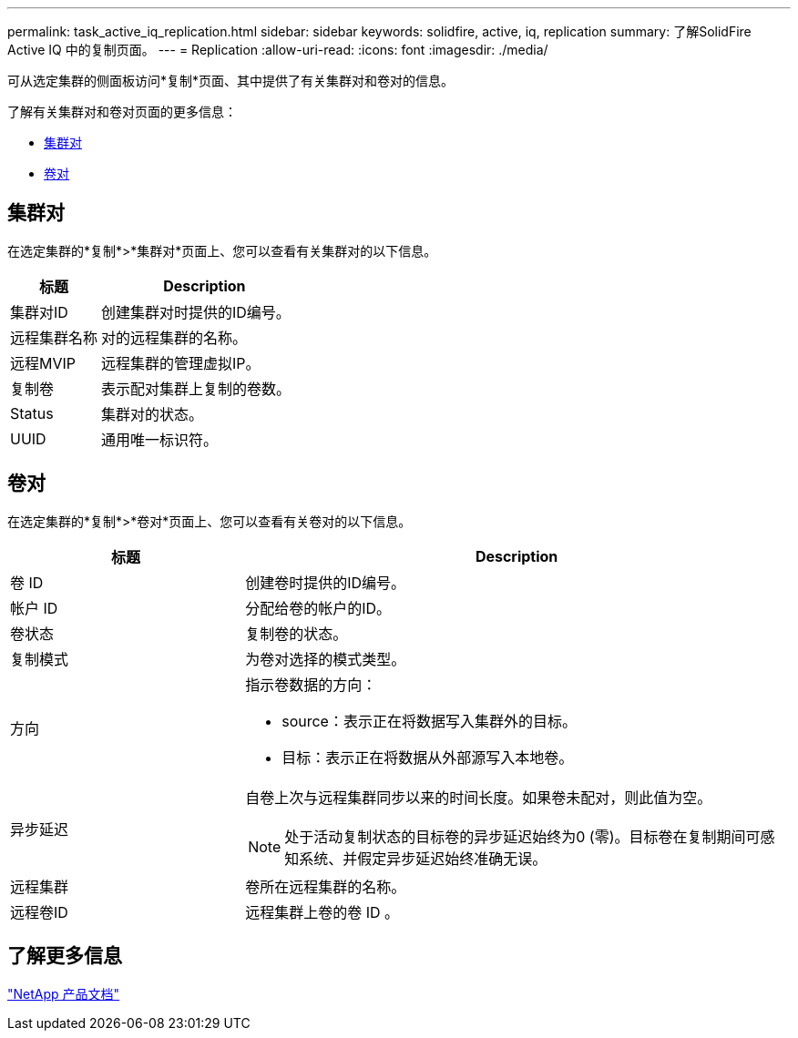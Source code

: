 ---
permalink: task_active_iq_replication.html 
sidebar: sidebar 
keywords: solidfire, active, iq, replication 
summary: 了解SolidFire Active IQ 中的复制页面。 
---
= Replication
:allow-uri-read: 
:icons: font
:imagesdir: ./media/


[role="lead"]
可从选定集群的侧面板访问*复制*页面、其中提供了有关集群对和卷对的信息。

了解有关集群对和卷对页面的更多信息：

* <<cluster_pairs,集群对>>
* <<volume_pairs,卷对>>




== 集群对

在选定集群的*复制*>*集群对*页面上、您可以查看有关集群对的以下信息。

[cols="30,70"]
|===
| 标题 | Description 


| 集群对ID | 创建集群对时提供的ID编号。 


| 远程集群名称 | 对的远程集群的名称。 


| 远程MVIP | 远程集群的管理虚拟IP。 


| 复制卷 | 表示配对集群上复制的卷数。 


| Status | 集群对的状态。 


| UUID | 通用唯一标识符。 
|===


== 卷对

在选定集群的*复制*>*卷对*页面上、您可以查看有关卷对的以下信息。

[cols="30,70"]
|===
| 标题 | Description 


| 卷 ID | 创建卷时提供的ID编号。 


| 帐户 ID | 分配给卷的帐户的ID。 


| 卷状态 | 复制卷的状态。 


| 复制模式 | 为卷对选择的模式类型。 


| 方向  a| 
指示卷数据的方向：

* source：表示正在将数据写入集群外的目标。
* 目标：表示正在将数据从外部源写入本地卷。




| 异步延迟  a| 
自卷上次与远程集群同步以来的时间长度。如果卷未配对，则此值为空。


NOTE: 处于活动复制状态的目标卷的异步延迟始终为0 (零)。目标卷在复制期间可感知系统、并假定异步延迟始终准确无误。



| 远程集群 | 卷所在远程集群的名称。 


| 远程卷ID | 远程集群上卷的卷 ID 。 
|===


== 了解更多信息

https://www.netapp.com/support-and-training/documentation/["NetApp 产品文档"^]
